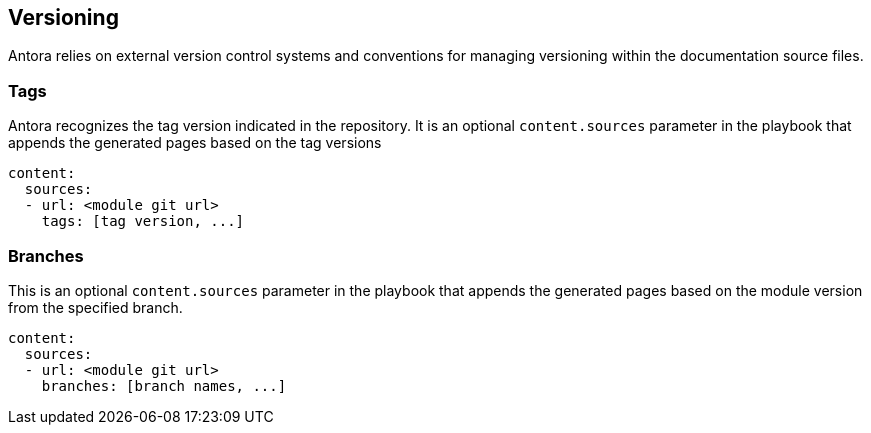 == Versioning

Antora relies on external version control systems and conventions for managing versioning within the documentation source files.

=== Tags

Antora recognizes the tag version indicated in the repository. It is an optional `content.sources` parameter in the playbook that appends the generated pages based on the tag versions

[source]
----
content:
  sources:
  - url: <module git url>
    tags: [tag version, ...] 
----


=== Branches

This is an optional `content.sources` parameter in the playbook that appends the generated pages based on the module version from the specified branch.

[source]
----
content:
  sources:
  - url: <module git url>
    branches: [branch names, ...] 
----

